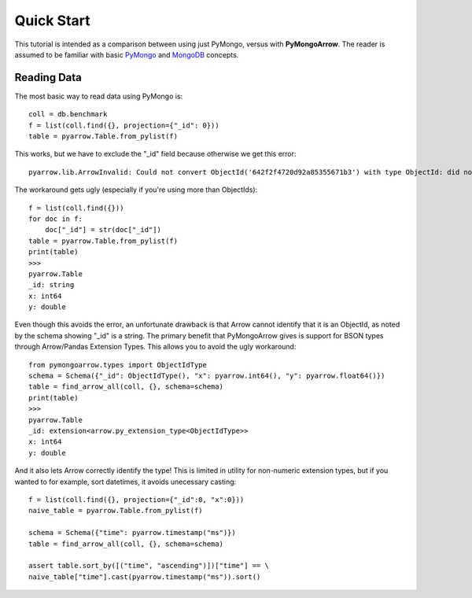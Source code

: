 Quick Start
===========

This tutorial is intended as a comparison between using just PyMongo, versus
with **PyMongoArrow**. The reader is assumed to be familiar with basic
`PyMongo <https://pymongo.readthedocs.io/en/stable/tutorial.html>`_ and
`MongoDB <https://docs.mongodb.com>`_ concepts.


Reading Data
^^^^^^^^^^^^
The most basic way to read data using PyMongo is::

    coll = db.benchmark
    f = list(coll.find({}, projection={"_id": 0}))
    table = pyarrow.Table.from_pylist(f)

This works, but we have to exclude the "_id" field because otherwise we get this error::

    pyarrow.lib.ArrowInvalid: Could not convert ObjectId('642f2f4720d92a85355671b3') with type ObjectId: did not recognize Python value type when inferring an Arrow data type

The workaround gets ugly (especially if you're using more than ObjectIds)::

    f = list(coll.find({}))
    for doc in f:
        doc["_id"] = str(doc["_id"])
    table = pyarrow.Table.from_pylist(f)
    print(table)
    >>>
    pyarrow.Table
    _id: string
    x: int64
    y: double

Even though this avoids the error, an unfortunate drawback is that Arrow cannot identify that it is an ObjectId,
as noted by the schema showing "_id" is a string.
The primary benefit that PyMongoArrow gives is support for BSON types through Arrow/Pandas Extension Types. This allows
you to avoid the ugly workaround::

    from pymongoarrow.types import ObjectIdType
    schema = Schema({"_id": ObjectIdType(), "x": pyarrow.int64(), "y": pyarrow.float64()})
    table = find_arrow_all(coll, {}, schema=schema)
    print(table)
    >>>
    pyarrow.Table
    _id: extension<arrow.py_extension_type<ObjectIdType>>
    x: int64
    y: double

And it also lets Arrow correctly identify the type! This is limited in utility for non-numeric extension types,
but if you wanted to for example, sort datetimes, it avoids unecessary casting::

    f = list(coll.find({}, projection={"_id":0, "x":0}))
    naive_table = pyarrow.Table.from_pylist(f)

    schema = Schema({"time": pyarrow.timestamp("ms")})
    table = find_arrow_all(coll, {}, schema=schema)

    assert table.sort_by([("time", "ascending")])["time"] == \
    naive_table["time"].cast(pyarrow.timestamp("ms")).sort()
